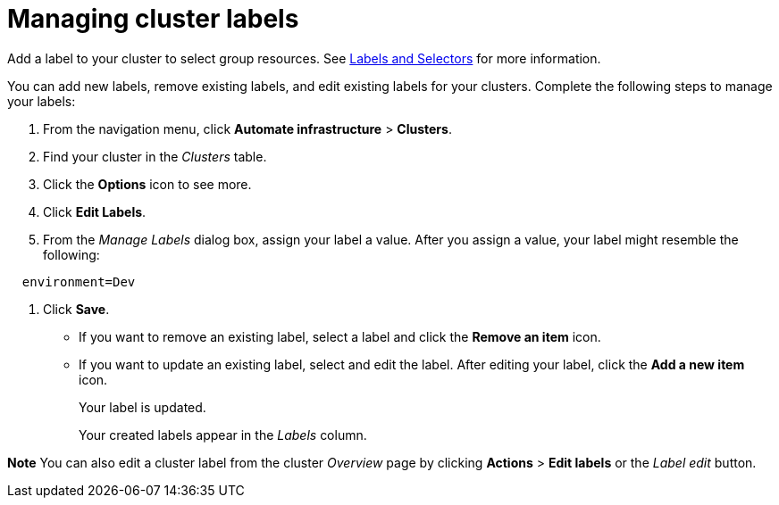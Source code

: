 = Managing cluster labels

Add a label to your cluster to select group resources.
See https://kubernetes.io/docs/concepts/overview/working-with-objects/labels/[Labels and Selectors] for more information.

You can add new labels, remove existing labels, and edit existing labels for your clusters.
Complete the following steps to manage your labels:

. From the navigation menu, click *Automate infrastructure* > *Clusters*.
. Find your cluster in the _Clusters_ table.
. Click the *Options* icon to see more.
. Click *Edit Labels*.
. From the _Manage Labels_ dialog box, assign your label a value.
After you assign a value, your label might resemble the following:

----
  environment=Dev
----

. Click *Save*.

* If you want to remove an existing label, select a label and click the *Remove an item* icon.
* If you want to update an existing label, select and edit the label.
After editing your label, click the *Add a new item* icon.
+
Your label is updated.
+
Your created labels appear in the _Labels_ column.

*Note* You can also edit a cluster label from the cluster _Overview_ page by clicking *Actions* > *Edit labels* or the _Label edit_ button.
